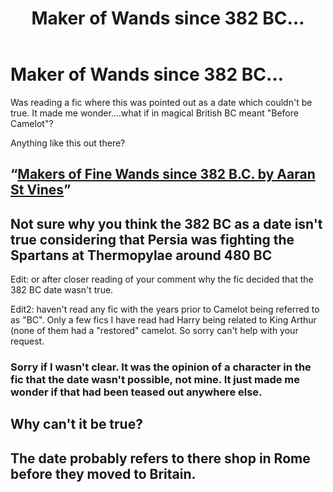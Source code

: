 #+TITLE: Maker of Wands since 382 BC...

* Maker of Wands since 382 BC...
:PROPERTIES:
:Author: Dalai_Java
:Score: 4
:DateUnix: 1607580241.0
:DateShort: 2020-Dec-10
:FlairText: Recommendation
:END:
Was reading a fic where this was pointed out as a date which couldn't be true. It made me wonder....what if in magical British BC meant "Before Camelot"?

Anything like this out there?


** “[[https://aaran-st-vines.nsns.fanficauthors.net/Makers_of_Fine_Wands_since_382_BC/index/][Makers of Fine Wands since 382 B.C. by Aaran St Vines]]”
:PROPERTIES:
:Author: ceplma
:Score: 3
:DateUnix: 1607584044.0
:DateShort: 2020-Dec-10
:END:


** Not sure why you think the 382 BC as a date isn't true considering that Persia was fighting the Spartans at Thermopylae around 480 BC

Edit: or after closer reading of your comment why the fic decided that the 382 BC date wasn't true.

Edit2: haven't read any fic with the years prior to Camelot being referred to as "BC". Only a few fics I have read had Harry being related to King Arthur (none of them had a "restored" camelot. So sorry can't help with your request.
:PROPERTIES:
:Author: reddog44mag
:Score: 3
:DateUnix: 1607586803.0
:DateShort: 2020-Dec-10
:END:

*** Sorry if I wasn't clear. It was the opinion of a character in the fic that the date wasn't possible, not mine. It just made me wonder if that had been teased out anywhere else.
:PROPERTIES:
:Author: Dalai_Java
:Score: 1
:DateUnix: 1607589752.0
:DateShort: 2020-Dec-10
:END:


** Why can't it be true?
:PROPERTIES:
:Author: PulseInfinity
:Score: 1
:DateUnix: 1607582424.0
:DateShort: 2020-Dec-10
:END:


** The date probably refers to there shop in Rome before they moved to Britain.
:PROPERTIES:
:Author: SnobbishWizard
:Score: 1
:DateUnix: 1607619629.0
:DateShort: 2020-Dec-10
:END:
